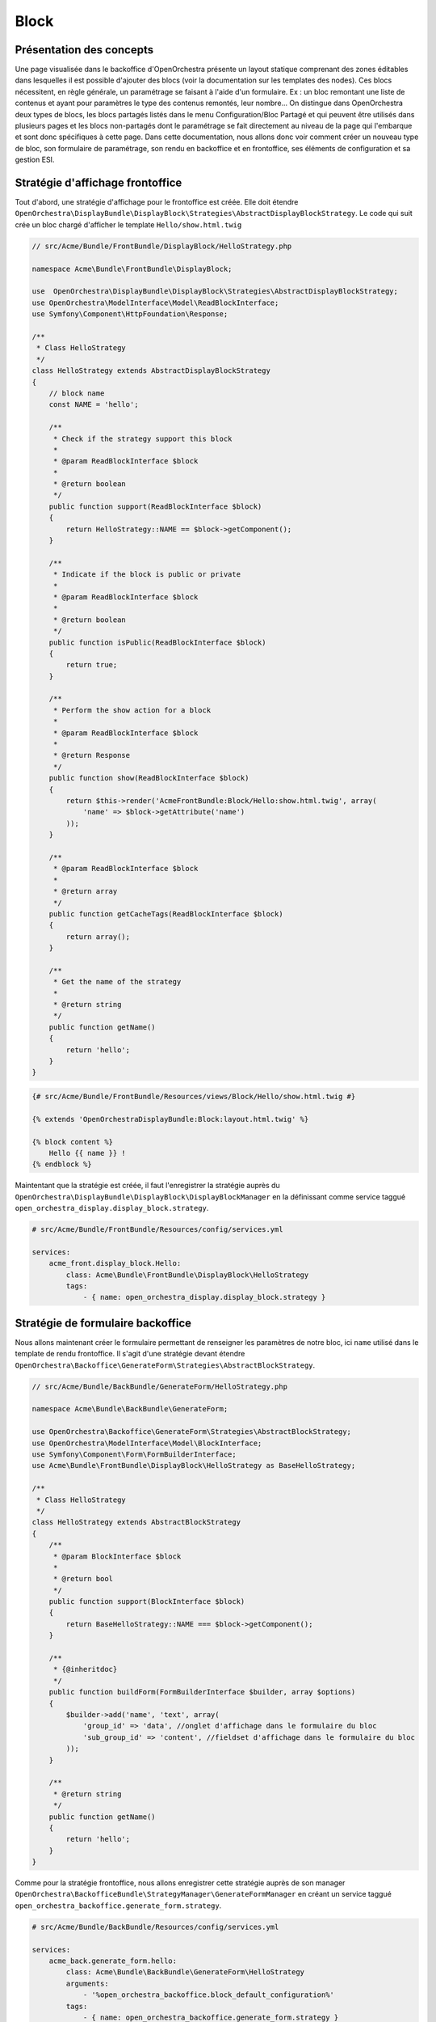 Block
=====

Présentation des concepts
-------------------------

Une page visualisée dans le backoffice d'OpenOrchestra présente un layout
statique comprenant des zones éditables dans lesquelles il est possible
d'ajouter des blocs (voir la documentation sur les templates des nodes).
Ces blocs nécessitent, en règle générale, un paramétrage se faisant à l'aide
d'un formulaire. Ex : un bloc remontant une liste de contenus et ayant pour
paramètres le type des contenus remontés, leur nombre... On distingue dans
OpenOrchestra deux types de blocs, les blocs partagés listés dans le menu
Configuration/Bloc Partagé et qui peuvent être utilisés dans plusieurs pages et
les blocs non-partagés dont le paramétrage se fait directement au niveau de
la page qui l'embarque et sont donc spécifiques à cette page.
Dans cette documentation, nous allons donc voir comment créer un nouveau type
de bloc, son formulaire de paramétrage, son rendu en backoffice et en frontoffice,
ses éléments de configuration et sa gestion ESI.

Stratégie d'affichage frontoffice
---------------------------------

Tout d'abord, une stratégie d'affichage pour le frontoffice est créée. Elle doit
étendre
``OpenOrchestra\DisplayBundle\DisplayBlock\Strategies\AbstractDisplayBlockStrategy``.
Le code qui suit crée un bloc chargé d'afficher le template ``Hello/show.html.twig``


.. code-block:: php

    // src/Acme/Bundle/FrontBundle/DisplayBlock/HelloStrategy.php

    namespace Acme\Bundle\FrontBundle\DisplayBlock;

    use  OpenOrchestra\DisplayBundle\DisplayBlock\Strategies\AbstractDisplayBlockStrategy;
    use OpenOrchestra\ModelInterface\Model\ReadBlockInterface;
    use Symfony\Component\HttpFoundation\Response;

    /**
     * Class HelloStrategy
     */
    class HelloStrategy extends AbstractDisplayBlockStrategy
    {
        // block name
        const NAME = 'hello';

        /**
         * Check if the strategy support this block
         *
         * @param ReadBlockInterface $block
         *
         * @return boolean
         */
        public function support(ReadBlockInterface $block)
        {
            return HelloStrategy::NAME == $block->getComponent();
        }

        /**
         * Indicate if the block is public or private
         *
         * @param ReadBlockInterface $block
         *
         * @return boolean
         */
        public function isPublic(ReadBlockInterface $block)
        {
            return true;
        }

        /**
         * Perform the show action for a block
         *
         * @param ReadBlockInterface $block
         *
         * @return Response
         */
        public function show(ReadBlockInterface $block)
        {
            return $this->render('AcmeFrontBundle:Block/Hello:show.html.twig', array(
                'name' => $block->getAttribute('name')
            ));
        }

        /**
         * @param ReadBlockInterface $block
         *
         * @return array
         */
        public function getCacheTags(ReadBlockInterface $block)
        {
            return array();
        }

        /**
         * Get the name of the strategy
         *
         * @return string
         */
        public function getName()
        {
            return 'hello';
        }
    }

.. code-block:: twig

    {# src/Acme/Bundle/FrontBundle/Resources/views/Block/Hello/show.html.twig #}

    {% extends 'OpenOrchestraDisplayBundle:Block:layout.html.twig' %}

    {% block content %}
        Hello {{ name }} !
    {% endblock %}

Maintentant que la stratégie est créée, il faut l'enregistrer la stratégie auprès
du ``OpenOrchestra\DisplayBundle\DisplayBlock\DisplayBlockManager`` en la définissant
comme service taggué ``open_orchestra_display.display_block.strategy``.

.. code-block:: yaml

    # src/Acme/Bundle/FrontBundle/Resources/config/services.yml

    services:
        acme_front.display_block.Hello:
            class: Acme\Bundle\FrontBundle\DisplayBlock\HelloStrategy
            tags:
                - { name: open_orchestra_display.display_block.strategy }


Stratégie de formulaire backoffice
----------------------------------

Nous allons maintenant créer le formulaire permettant de renseigner les paramètres
de notre bloc, ici ``name`` utilisé dans le template de rendu frontoffice. Il s'agit
d'une stratégie devant étendre
``OpenOrchestra\Backoffice\GenerateForm\Strategies\AbstractBlockStrategy``.

.. code-block:: php

    // src/Acme/Bundle/BackBundle/GenerateForm/HelloStrategy.php

    namespace Acme\Bundle\BackBundle\GenerateForm;

    use OpenOrchestra\Backoffice\GenerateForm\Strategies\AbstractBlockStrategy;
    use OpenOrchestra\ModelInterface\Model\BlockInterface;
    use Symfony\Component\Form\FormBuilderInterface;
    use Acme\Bundle\FrontBundle\DisplayBlock\HelloStrategy as BaseHelloStrategy;

    /**
     * Class HelloStrategy
     */
    class HelloStrategy extends AbstractBlockStrategy
    {
        /**
         * @param BlockInterface $block
         *
         * @return bool
         */
        public function support(BlockInterface $block)
        {
            return BaseHelloStrategy::NAME === $block->getComponent();
        }

        /**
         * {@inheritdoc}
         */
        public function buildForm(FormBuilderInterface $builder, array $options)
        {
            $builder->add('name', 'text', array(
                'group_id' => 'data', //onglet d'affichage dans le formulaire du bloc
                'sub_group_id' => 'content', //fieldset d'affichage dans le formulaire du bloc
            ));
        }

        /**
         * @return string
         */
        public function getName()
        {
            return 'hello';
        }
    }

Comme pour la stratégie frontoffice, nous allons enregistrer cette stratégie auprès
de son manager ``OpenOrchestra\BackofficeBundle\StrategyManager\GenerateFormManager``
en créant un service taggué ``open_orchestra_backoffice.generate_form.strategy``.

.. code-block:: yaml

    # src/Acme/Bundle/BackBundle/Resources/config/services.yml

    services:
        acme_back.generate_form.hello:
            class: Acme\Bundle\BackBundle\GenerateForm\HelloStrategy
            arguments:
                - '%open_orchestra_backoffice.block_default_configuration%'
            tags:
                - { name: open_orchestra_backoffice.generate_form.strategy }

On remarquera l'injection du paramètre ``open_orchestra_backoffice.block_default_configuration``
permettant de définir les valeurs par defaut pour les attributs maxAge et searchable du block.

Maintenant, il s'agit d'activer le block grâce à la configuration suivante :

.. code-block:: yaml

    #app/config.ymllapp/config.ym
    open_orchestra_backoffice:
        blocks:
            #liste des blocs à activer
            - hello
        block_configuration:
            #configuration du bloc
            hello:
                category: widget
                name: hello
                description: block saying hello

Dans le formulaire des sites, dans l'onglet contenu, vous devriez maintenant
pouvoir activer le bloc ``hello`` pour votre site.

.. image:: ../images/site_blocks_choice.png
    :align: center

Ainsi vous pouvez retrouver le bloc ``hello`` lors de l'ajout d'un bloc.

.. image:: ../images/add_block.png
    :align: center

On peut vérifier la présence du formulaire pour le ``name``

.. image:: ../images/block_form.png
    :align: center

Ainsi que son rendu en front

.. image:: ../images/block_front.png
    :align: center
